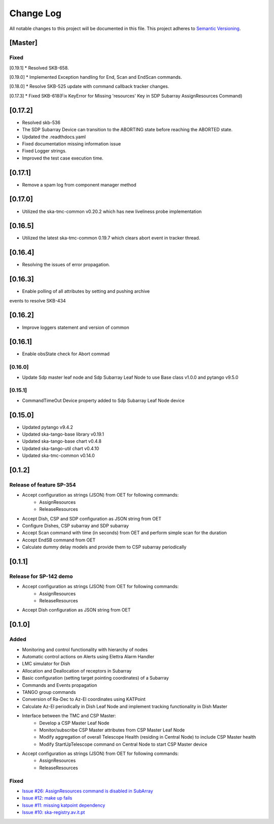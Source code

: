 ###########
Change Log
###########

All notable changes to this project will be documented in this file.
This project adheres to `Semantic Versioning <http://semver.org/>`_.

[Master]
************

Fixed
------
[0.19.1]
*  Resolved SKB-658.

[0.19.0]
*  Implemented Exception handling for End, Scan and EndScan commands.

[0.18.0]
*  Resolve SKB-525 update with command callback tracker changes.

[0.17.3]
*  Fixed SKB-618(Fix KeyError for Missing 'resources' Key in SDP Subarray AssignResources Command)

[0.17.2]
********
* Resolved skb-536
* The SDP Subarray Device can transition to the ABORTING state before reaching the ABORTED state.
* Updated the .readthdocs.yaml
* Fixed documentation missing information issue
* Fixed Logger strings.
* Improved the test case execution time.


[0.17.1]
********
* Remove a spam log from component manager method

[0.17.0]
********
* Utilized the ska-tmc-common v0.20.2 which has new liveliness probe implementation

[0.16.5]
******
* Utilized the latest ska-tmc-common 0.19.7 which clears abort event in tracker thread.

[0.16.4]
******
* Resolving the issues of error propagation.

[0.16.3]
******
* Enable polling of all attributes by setting and pushing archive 
events to resolve SKB-434

[0.16.2]
******
* Improve loggers statement and version of common


[0.16.1]
******
* Enable obsState check for Abort commad


[0.16.0]
------
* Update Sdp master leaf node and Sdp Subarray Leaf Node to use Base class v1.0.0 and pytango v9.5.0

[0.15.1]
------
* CommandTimeOut Device property added to Sdp Subarray Leaf Node device

[0.15.0]
************
* Updated pytango v9.4.2
* Updated ska-tango-base library v0.19.1
* Updated ska-tango-base chart v0.4.8
* Updated ska-tango-util chart v0.4.10
* Updated ska-tmc-common v0.14.0

[0.1.2]
************

Release of feature SP-354
-----

* Accept configuration as strings (JSON) from OET for following commands:
    * AssignResources
    * ReleaseResources
* Accept Dish, CSP and SDP configuration as JSON string from OET
* Configure Dishes, CSP subarray and SDP subarray
* Accept Scan command with time (in seconds) from OET and perform simple scan for the duration
* Accept EndSB command from OET
* Calculate dummy delay models and provide them to CSP subarray periodically


[0.1.1]
************

Release for SP-142 demo
-----

* Accept configuration as strings (JSON) from OET for following commands:
    * AssignResources
    * ReleaseResources
* Accept Dish configuration as JSON string from OET


[0.1.0]
************

Added
-----

* Monitoring and control functionality with hierarchy of nodes
* Automatic control actions on Alerts using Elettra Alarm Handler
* LMC simulator for Dish
* Allocation and Deallocation of receptors in Subarray
* Basic configuration (setting target pointing coordinates) of a Subarray
* Commands and Events propagation
* TANGO group commands
* Conversion of Ra-Dec to Az-El coordinates using KATPoint
* Calculate Az-El periodically in Dish Leaf Node and implement tracking functionality in Dish Master
* Interface between the TMC and CSP Master:
	* Develop a CSP Master Leaf Node
	* Monitor/subscribe CSP Master attributes from CSP Master Leaf Node
	* Modify aggregation of overall Telescope Health (residing in Central Node) to include CSP Master health
	* Modify StartUpTelescope command on Central Node to start CSP Master device
* Accept configuration as strings (JSON) from OET for following commands:
    * AssignResources
    * ReleaseResources

Fixed
-----

* `Issue #26: AssignResources command is disabled in SubArray <https://github.com/ska-telescope/ska-tmc/issues/26>`_
* `Issue #12: make up fails <https://github.com/ska-telescope/ska-tmc/issues/12>`_
* `Issue #11: missing katpoint dependency <https://github.com/ska-telescope/ska-tmc/issues/11>`_
* `Issue #10: ska-registry.av.it.pt <https://github.com/ska-telescope/ska-tmc/issues/10>`_
